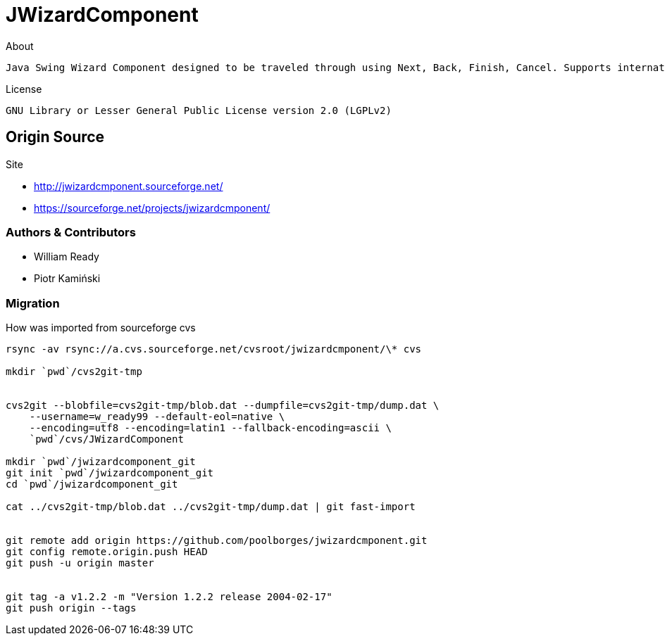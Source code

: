 = JWizardComponent


.About
----
Java Swing Wizard Component designed to be traveled through using Next, Back, Finish, Cancel. Supports internationalization. I did searches for a similar framework and only found proprietary solutions that were not as robust as desired.
----


.License
----
GNU Library or Lesser General Public License version 2.0 (LGPLv2)
----


== Origin Source 


Site 

* http://jwizardcmponent.sourceforge.net/
* https://sourceforge.net/projects/jwizardcmponent/


=== Authors & Contributors

* William Ready
* Piotr Kamiński


=== Migration 


.How was imported from sourceforge cvs
----
rsync -av rsync://a.cvs.sourceforge.net/cvsroot/jwizardcmponent/\* cvs

mkdir `pwd`/cvs2git-tmp


cvs2git --blobfile=cvs2git-tmp/blob.dat --dumpfile=cvs2git-tmp/dump.dat \
    --username=w_ready99 --default-eol=native \
    --encoding=utf8 --encoding=latin1 --fallback-encoding=ascii \
    `pwd`/cvs/JWizardComponent
    
mkdir `pwd`/jwizardcomponent_git
git init `pwd`/jwizardcomponent_git
cd `pwd`/jwizardcomponent_git

cat ../cvs2git-tmp/blob.dat ../cvs2git-tmp/dump.dat | git fast-import 


git remote add origin https://github.com/poolborges/jwizardcmponent.git
git config remote.origin.push HEAD
git push -u origin master


git tag -a v1.2.2 -m "Version 1.2.2 release 2004-02-17" 
git push origin --tags
----

